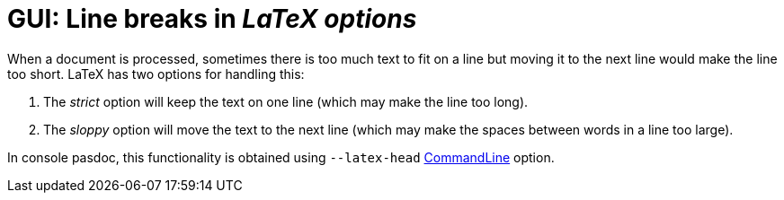 :doctitle: GUI: Line breaks in _LaTeX options_

When a document is processed, sometimes there is too much text to fit on a line but moving it to the next line would make the line too short. LaTeX has two options for handling this:

1. The _strict_ option will keep the text on one line (which may make the line too long).

2. The _sloppy_ option will move the text to the next line (which may make the spaces between words in a line too large).

In console pasdoc, this functionality is obtained using `--latex-head` link:CommandLine[CommandLine] option.
